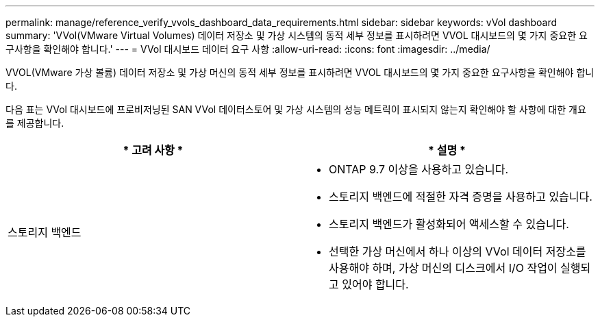 ---
permalink: manage/reference_verify_vvols_dashboard_data_requirements.html 
sidebar: sidebar 
keywords: vVol dashboard 
summary: 'VVol(VMware Virtual Volumes) 데이터 저장소 및 가상 시스템의 동적 세부 정보를 표시하려면 VVOL 대시보드의 몇 가지 중요한 요구사항을 확인해야 합니다.' 
---
= VVol 대시보드 데이터 요구 사항
:allow-uri-read: 
:icons: font
:imagesdir: ../media/


[role="lead"]
VVOL(VMware 가상 볼륨) 데이터 저장소 및 가상 머신의 동적 세부 정보를 표시하려면 VVOL 대시보드의 몇 가지 중요한 요구사항을 확인해야 합니다.

다음 표는 VVol 대시보드에 프로비저닝된 SAN VVol 데이터스토어 및 가상 시스템의 성능 메트릭이 표시되지 않는지 확인해야 할 사항에 대한 개요를 제공합니다.

|===
| * 고려 사항 * | * 설명 * 


 a| 
스토리지 백엔드
 a| 
* ONTAP 9.7 이상을 사용하고 있습니다.
* 스토리지 백엔드에 적절한 자격 증명을 사용하고 있습니다.
* 스토리지 백엔드가 활성화되어 액세스할 수 있습니다.
* 선택한 가상 머신에서 하나 이상의 VVol 데이터 저장소를 사용해야 하며, 가상 머신의 디스크에서 I/O 작업이 실행되고 있어야 합니다.


|===